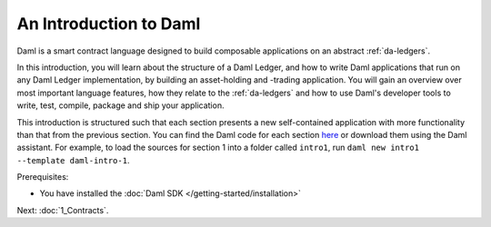 .. Copyright (c) 2023 Digital Asset (Switzerland) GmbH and/or its affiliates. All rights reserved.
.. SPDX-License-Identifier: Apache-2.0

.. _intro-to-daml:

An Introduction to Daml
=======================

Daml is a smart contract language designed to build composable applications on an abstract :ref:`da-ledgers`.

In this introduction, you will learn about the structure of a Daml Ledger, and how to write Daml applications that run on any Daml Ledger implementation, by building an asset-holding and -trading application. You will gain an overview over most important language features, how they relate to the :ref:`da-ledgers` and how to use Daml's developer tools to write, test, compile, package and ship your application.

This introduction is structured such that each section presents a new self-contained application with more functionality than that from the previous section. You can find the Daml code for each section `here <https://github.com/digital-asset/daml/tree/main/docs/source/daml/intro/daml>`_ or download them using the Daml assistant. For example, to load the sources for section 1 into a folder called ``intro1``, run ``daml new intro1 --template daml-intro-1``.

Prerequisites:

- You have installed the :doc:`Daml SDK </getting-started/installation>`

Next: :doc:`1_Contracts`.
